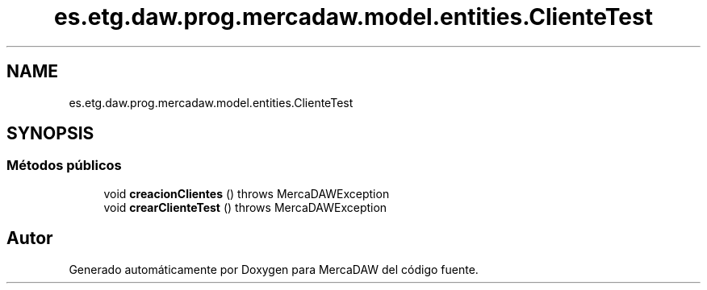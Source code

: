 .TH "es.etg.daw.prog.mercadaw.model.entities.ClienteTest" 3 "Domingo, 19 de Mayo de 2024" "MercaDAW" \" -*- nroff -*-
.ad l
.nh
.SH NAME
es.etg.daw.prog.mercadaw.model.entities.ClienteTest
.SH SYNOPSIS
.br
.PP
.SS "Métodos públicos"

.in +1c
.ti -1c
.RI "void \fBcreacionClientes\fP ()  throws MercaDAWException "
.br
.ti -1c
.RI "void \fBcrearClienteTest\fP ()  throws MercaDAWException "
.br
.in -1c

.SH "Autor"
.PP 
Generado automáticamente por Doxygen para MercaDAW del código fuente\&.
